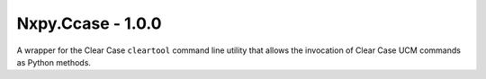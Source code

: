 Nxpy.Ccase - 1.0.0
==================

A wrapper for the Clear Case ``cleartool`` command line utility that allows the invocation of
Clear Case UCM commands as Python methods.
 